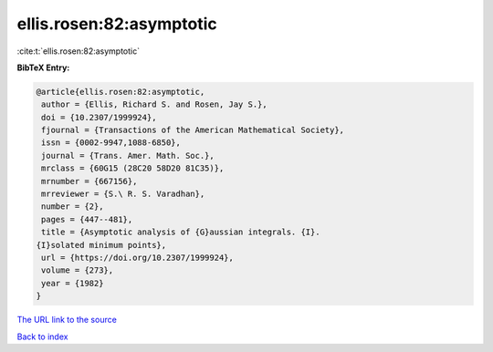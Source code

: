 ellis.rosen:82:asymptotic
=========================

:cite:t:`ellis.rosen:82:asymptotic`

**BibTeX Entry:**

.. code-block:: bibtex

   @article{ellis.rosen:82:asymptotic,
    author = {Ellis, Richard S. and Rosen, Jay S.},
    doi = {10.2307/1999924},
    fjournal = {Transactions of the American Mathematical Society},
    issn = {0002-9947,1088-6850},
    journal = {Trans. Amer. Math. Soc.},
    mrclass = {60G15 (28C20 58D20 81C35)},
    mrnumber = {667156},
    mrreviewer = {S.\ R. S. Varadhan},
    number = {2},
    pages = {447--481},
    title = {Asymptotic analysis of {G}aussian integrals. {I}.
   {I}solated minimum points},
    url = {https://doi.org/10.2307/1999924},
    volume = {273},
    year = {1982}
   }
`The URL link to the source <ttps://doi.org/10.2307/1999924}>`_


`Back to index <../By-Cite-Keys.html>`_
